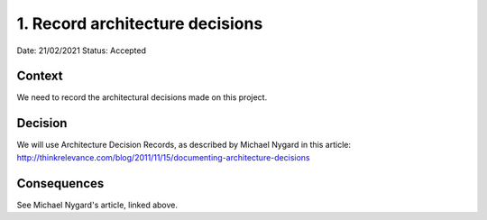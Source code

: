 1. Record architecture decisions
=================================

Date: 21/02/2021
Status: Accepted

Context
--------
We need to record the architectural decisions made on this project.

Decision
---------
We will use Architecture Decision Records, as described by Michael Nygard in this article: http://thinkrelevance.com/blog/2011/11/15/documenting-architecture-decisions

Consequences
------------

See Michael Nygard's article, linked above.
